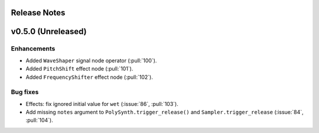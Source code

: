 .. _release_notes:

Release Notes
=============

v0.5.0 (Unreleased)
===================

Enhancements
~~~~~~~~~~~~

- Added ``WaveShaper`` signal node operator (:pull:`100`).
- Added ``PitchShift`` effect node (:pull:`101`).
- Added ``FrequencyShifter`` effect node (:pull:`102`).

Bug fixes
~~~~~~~~~

- Effects: fix ignored initial value for ``wet`` (:issue:`86`, :pull:`103`).
- Add missing ``notes`` argument to ``PolySynth.trigger_release()`` and
  ``Sampler.trigger_release`` (:issue:`84`, :pull:`104`).
